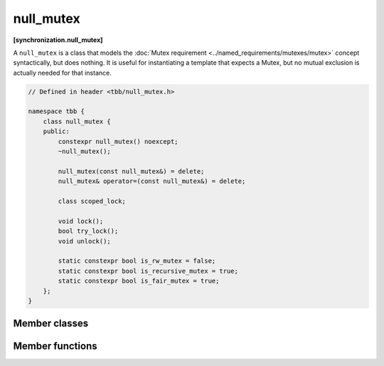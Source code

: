 ==========
null_mutex
==========
**[synchronization.null_mutex]**

A ``null_mutex`` is a class that models the :doc:`Mutex requirement <../named_requirements/mutexes/mutex>` concept syntactically, but does nothing.
It is useful for instantiating a template that expects a Mutex, but no mutual exclusion is actually needed for that instance.

.. code:: cpp

    // Defined in header <tbb/null_mutex.h>

    namespace tbb {
        class null_mutex {
        public:
            constexpr null_mutex() noexcept;
            ~null_mutex();

            null_mutex(const null_mutex&) = delete;
            null_mutex& operator=(const null_mutex&) = delete;

            class scoped_lock;

            void lock();
            bool try_lock();
            void unlock();

            static constexpr bool is_rw_mutex = false;
            static constexpr bool is_recursive_mutex = true;
            static constexpr bool is_fair_mutex = true;
        };
    }

Member classes
--------------

.. cpp:class:: scoped_lock

    Corresponding ``scoped_lock`` class. See the :doc:`Mutex requirement <../named_requirements/mutexes/mutex>`.

Member functions
----------------

.. cpp:function:: null_mutex()

    Construct unlocked mutex.

.. cpp:function:: ~null_mutex()

    Destroy unlocked mutex.

.. cpp:function:: void lock()

    Acquire lock.

.. cpp:function:: bool try_lock()

    Try acquiring lock (non-blocking)

.. cpp:function:: void unlock()

    Release the lock.

